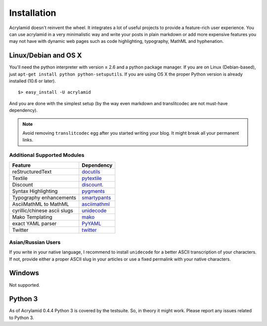 Installation
============

Acrylamid doesn't reinvent the wheel. It integrates a lot of useful projects
to provide a feature-rich user experience. You can use acrylamid in a very
minimalistic way and write your posts in plain markdown or add more expensive
features you may not have with dynamic web pages such as code highlighting,
typography, MathML and hyphenation.

Linux/Debian and OS X
*********************

You'll need the python interpreter with version ≥ 2.6 and a python package
manager. If you are on Linux (Debian-based), just ``apt-get install python
python-setuputils``. If you are using OS X the proper Python version is
already installed (10.6 or later).

::

    $> easy_install -U acrylamid

And you are done with the simplest setup (by the way even markdown and
translitcodec are not must-have dependency).

.. note::

    Avoid removing ``translitcodec`` egg after you started writing your blog. It
    might break all your permanent links.

Additional Supported Modules
----------------------------

+-----------------------------------------------------------------------------------------+----------------------------------------------------------------------------+
| Feature                                                                                 | Dependency                                                                 |
+=========================================================================================+============================================================================+
| reStructuredText                                                                        | `docutils <htthttp://docutils.sourceforge.net/README.html#quick-start>`_   |
+-----------------------------------------------------------------------------------------+----------------------------------------------------------------------------+
| Textile                                                                                 | `pytextile <http://pypi.python.org/pypi/textile/>`_                        |
+-----------------------------------------------------------------------------------------+----------------------------------------------------------------------------+
| Discount                                                                                | `discount <http://www.pell.portland.or.us/~orc/Code/discount/>`_.          |
+-----------------------------------------------------------------------------------------+----------------------------------------------------------------------------+
| Syntax Highlighting                                                                     | `pygments <http://pygments.org/>`_                                         |
+-----------------------------------------------------------------------------------------+----------------------------------------------------------------------------+
| Typography enhancements                                                                 | `smartypants <http://daringfireball.net/projects/smartypants/>`_           |
+-----------------------------------------------------------------------------------------+----------------------------------------------------------------------------+
| AsciiMathML to MathML                                                                   | `asciimathml <https://github.com/favalex/python-asciimathml>`_             |
+-----------------------------------------------------------------------------------------+----------------------------------------------------------------------------+
| cyrillic/chinese ascii slugs                                                            | `unidecode <http://pypi.python.org/pypi/Unidecode/>`_                      |
+-----------------------------------------------------------------------------------------+----------------------------------------------------------------------------+
| Mako Templating                                                                         | `mako <http://www.makotemplates.org/>`_                                    |
+-----------------------------------------------------------------------------------------+----------------------------------------------------------------------------+
| exact YAML parser                                                                       | `PyYAML <http://pyyaml.org/>`_                                             |
+-----------------------------------------------------------------------------------------+----------------------------------------------------------------------------+
| Twitter                                                                                 | `twitter <http://pypi.python.org/pypi/twitter>`_                           |
+-----------------------------------------------------------------------------------------+----------------------------------------------------------------------------+

Asian/Russian Users
-------------------

If you write in your native language, I recommend to install ``unidecode`` for
a better ASCII transcription of your characters. If not, provide either a
proper ASCII slug in your articles or use a fixed permalink with your native
characters.

Windows
*******

Not supported.

Python 3
********

As of Acrylamid 0.4.4 Python 3 is covered by the testsuite. So, in theory it
might work. Please report any issues related to Python 3.
